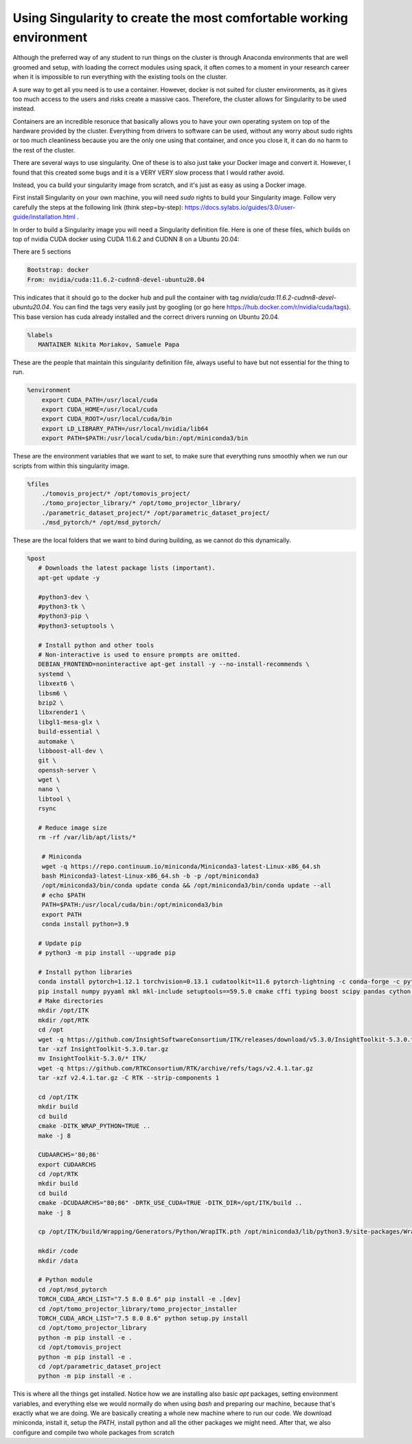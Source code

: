 ====================================================================
Using Singularity to create the most comfortable working environment
====================================================================

Although the preferred way of any student to run things on the cluster is through Anaconda environments that are well groomed and setup, with loading the correct modules using spack,
it often comes to a moment in your research career when it is impossible to run everything with the existing tools on the cluster.

A sure way to get all you need is to use a container. However, docker is not suited for cluster environments, as it gives too much access to the users and risks create
a massive caos. Therefore, the cluster allows for Singularity to be used instead.

Containers are an incredible resoruce that basically allows you to have your own operating system on top of the hardware provided by the cluster. Everything from 
drivers to software can be used, without any worry about sudo rights or too much cleanliness because you are the only one using that container, and once you close it, 
it can do no harm to the rest of the cluster.

There are several ways to use singularity. One of these is to also just take your Docker image and convert it. However, I found that this created some bugs and it is a VERY VERY slow process
that I would rather avoid.

Instead, you ca  build your singularity image from scratch, and it's just as easy as using a Docker image. 

First install Singularity on your own machine, you will need `sudo` rights to build your Singularity image. Follow very carefully the steps at the following link (think step=by-step): https://docs.sylabs.io/guides/3.0/user-guide/installation.html .

In order to build a Singularity image you will need a Singularity definition file.
Here is one of these files, which builds on top of nvidia CUDA docker using CUDA 11.6.2 and CUDNN 8 on a Ubuntu 20.04:

There are 5 sections

.. code-block:: bash

   Bootstrap: docker  
   From: nvidia/cuda:11.6.2-cudnn8-devel-ubuntu20.04


This indicates that it should go to the docker hub and pull the container with tag `nvidia/cuda:11.6.2-cudnn8-devel-ubuntu20.04`. You can find the tags very easily just by googling (or go here https://hub.docker.com/r/nvidia/cuda/tags). This base version has cuda already installed and the correct drivers running on Ubuntu 20.04. 

.. code-block:: bash

   %labels  
      MANTAINER Nikita Moriakov, Samuele Papa


These are the people that maintain this singularity definition file, always useful to have but not essential for the thing to run.

.. code-block:: bash

   %environment  
       export CUDA_PATH=/usr/local/cuda  
       export CUDA_HOME=/usr/local/cuda  
       export CUDA_ROOT=/usr/local/cuda/bin  
       export LD_LIBRARY_PATH=/usr/local/nvidia/lib64  
       export PATH=$PATH:/usr/local/cuda/bin:/opt/miniconda3/bin


These are the environment variables that we want to set, to make sure that everything runs smoothly when we run our scripts from within this singularity image.

.. code-block:: bash

   %files  
       ./tomovis_project/* /opt/tomovis_project/  
       ./tomo_projector_library/* /opt/tomo_projector_library/  
       ./parametric_dataset_project/* /opt/parametric_dataset_project/  
       ./msd_pytorch/* /opt/msd_pytorch/


These are the local folders that we want to bind during building, as we cannot do this dynamically.

.. code-block:: bash

   %post  
      # Downloads the latest package lists (important).  
      apt-get update -y  

      #python3-dev \  
      #python3-tk \  
      #python3-pip \  
      #python3-setuptools \  

      # Install python and other tools  
      # Non-interactive is used to ensure prompts are omitted.  
      DEBIAN_FRONTEND=noninteractive apt-get install -y --no-install-recommends \  
      systemd \  
      libxext6 \  
      libsm6 \  
      bzip2 \  
      libxrender1 \  
      libgl1-mesa-glx \  
      build-essential \  
      automake \  
      libboost-all-dev \  
      git \  
      openssh-server \  
      wget \  
      nano \  
      libtool \  
      rsync  

      # Reduce image size  
      rm -rf /var/lib/apt/lists/*  

       # Miniconda  
       wget -q https://repo.continuum.io/miniconda/Miniconda3-latest-Linux-x86_64.sh  
       bash Miniconda3-latest-Linux-x86_64.sh -b -p /opt/miniconda3  
       /opt/miniconda3/bin/conda update conda && /opt/miniconda3/bin/conda update --all  
       # echo $PATH  
       PATH=$PATH:/usr/local/cuda/bin:/opt/miniconda3/bin  
       export PATH  
       conda install python=3.9  

      # Update pip  
      # python3 -m pip install --upgrade pip  

      # Install python libraries  
      conda install pytorch=1.12.1 torchvision=0.13.1 cudatoolkit=11.6 pytorch-lightning -c conda-forge -c pytorch  
      pip install numpy pyyaml mkl mkl-include setuptools==59.5.0 cmake cffi typing boost scipy pandas cython matplotlib tqdm pillow scikit-learn scikit-image==0.18.3 hydra-core einops h5py wandb deepdiff black isort dominate visdom runstats tb-nightly yacs xarray future packaging pytest coverage coveralls easydict tifffile demandimport future notebook pydicom  
      # Make directories  
      mkdir /opt/ITK  
      mkdir /opt/RTK  
      cd /opt  
      wget -q https://github.com/InsightSoftwareConsortium/ITK/releases/download/v5.3.0/InsightToolkit-5.3.0.tar.gz  
      tar -xzf InsightToolkit-5.3.0.tar.gz  
      mv InsightToolkit-5.3.0/* ITK/  
      wget -q https://github.com/RTKConsortium/RTK/archive/refs/tags/v2.4.1.tar.gz  
      tar -xzf v2.4.1.tar.gz -C RTK --strip-components 1  

      cd /opt/ITK  
      mkdir build  
      cd build  
      cmake -DITK_WRAP_PYTHON=TRUE ..  
      make -j 8  

      CUDAARCHS='80;86'  
      export CUDAARCHS  
      cd /opt/RTK  
      mkdir build  
      cd build  
      cmake -DCUDAARCHS="80;86" -DRTK_USE_CUDA=TRUE -DITK_DIR=/opt/ITK/build ..  
      make -j 8  

      cp /opt/ITK/build/Wrapping/Generators/Python/WrapITK.pth /opt/miniconda3/lib/python3.9/site-packages/WrapITK.pth  

      mkdir /code  
      mkdir /data  

      # Python module  
      cd /opt/msd_pytorch  
      TORCH_CUDA_ARCH_LIST="7.5 8.0 8.6" pip install -e .[dev]  
      cd /opt/tomo_projector_library/tomo_projector_installer  
      TORCH_CUDA_ARCH_LIST="7.5 8.0 8.6" python setup.py install  
      cd /opt/tomo_projector_library  
      python -m pip install -e .  
      cd /opt/tomovis_project  
      python -m pip install -e .  
      cd /opt/parametric_dataset_project  
      python -m pip install -e .

This is where all the things get installed. Notice how we are installing also basic `apt` packages, setting environment variables, and everything else we would normally do when using `bash` and preparing our machine, because that's exactly what we are doing. We are basically creating a whole new machine where to run our code.
We download miniconda, install it, setup the `PATH`, install python and all the other packages we might need. After that, we also configure and compile two whole packages from scratch
